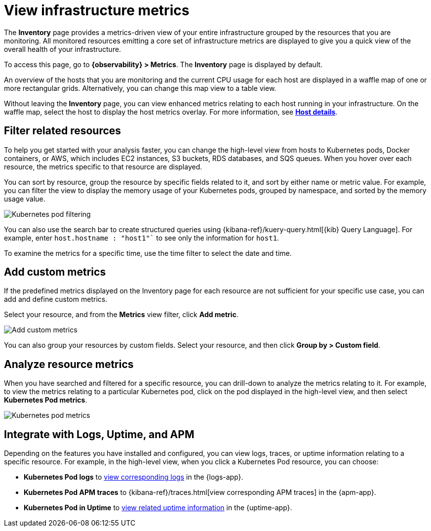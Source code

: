 [[view-infrastructure-metrics]]
= View infrastructure metrics

The *Inventory* page provides a metrics-driven view of your entire infrastructure grouped by 
the resources that you are monitoring. All monitored resources emitting
a core set of infrastructure metrics are displayed to give you a quick view of the overall health
of your infrastructure.

To access this page, go to *{observability} > Metrics*. The *Inventory* page is displayed by default.

An overview of the hosts that you are monitoring and the current CPU usage
for each host are displayed in a waffle map of one or more rectangular grids. 
Alternatively, you can change this map view to a table view.

Without leaving the *Inventory* page, you can view enhanced metrics relating to each host
running in your infrastructure. On the waffle map, select the host to display the host metrics
overlay. For more information, see <<enhanced-host-details,*Host details*>>.

[discrete]
[[filter-resources]]
== Filter related resources

To help you get started with your analysis faster, you can change the high-level view from
hosts to Kubernetes pods, Docker containers, or AWS, which includes EC2 instances, S3 buckets,
RDS databases, and SQS queues. When you hover over each resource, the metrics specific to
that resource are displayed.

You can sort by resource, group the resource by specific fields related to it, and sort by
either name or metric value. For example, you can filter the view to display the memory usage
of your Kubernetes pods, grouped by namespace, and sorted by the memory usage value.

[role="screenshot"]
image::images/kubernetes-filter.png[Kubernetes pod filtering]

You can also use the search bar to create structured queries using {kibana-ref}/kuery-query.html[{kib} Query Language].
For example, enter `host.hostname : "host1"`` to see only the information for `host1`.

To examine the metrics for a specific time, use the time filter to select the date and time.

[discrete]
[[custom-metrics]]
== Add custom metrics

If the predefined metrics displayed on the Inventory page for each resource are not
sufficient for your specific use case, you can add and define custom metrics.

Select your resource, and from the *Metrics* view filter, click *Add metric*.

[role="screenshot"]
image::images/add-custom-metric.png[Add custom metrics]

You can also group your resources by custom fields. Select your resource, and then click
*Group by > Custom field*.

[discrete]
[[analyze-resource-metrics]]
== Analyze resource metrics

When you have searched and filtered for a specific resource, you can drill-down to analyze the
metrics relating to it. For example, to view the metrics relating to a particular Kubernetes pod, 
click on the pod displayed in the high-level view, and then select *Kubernetes Pod metrics*.

[role="screenshot"]
image::images/pod-metrics.png[Kubernetes pod metrics]

[discrete]
[[apm-uptime-integration]]
== Integrate with Logs, Uptime, and APM

Depending on the features you have installed and configured, you can view logs, traces, or uptime information relating to a specific resource.
For example, in the high-level view, when you click a Kubernetes Pod resource, you can choose:

* *Kubernetes Pod logs* to <<monitor-logs,view corresponding logs>> in the {logs-app}.
* *Kubernetes Pod APM traces* to {kibana-ref}/traces.html[view corresponding APM traces] in the {apm-app}.
* *Kubernetes Pod in Uptime* to <<monitor-uptime-synthetics,view related uptime information>> in the {uptime-app}.
